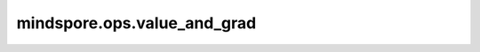 mindspore.ops.value_and_grad
============================

.. py:function:: mindspore.ops.value_and_grad(fn, grad_position=0, weights=None, has_aux=False)

    生成求导函数，用于计算给定函数的正向计算结果和梯度。

    函数求导包含以下三种场景：

    1. 对输入求导，此时 `grad_position` 非None，而 `weights` 是None;
    2. 对网络变量求导，此时 `grad_position` 是None，而 `weights` 非None;
    3. 同时对输入和网络变量求导，此时 `grad_position` 和 `weights` 都非None。

    参数：
        - **fn** (Union[Cell, Function]) - 待求导的函数或网络。
        - **grad_position** (Union[NoneType, int, tuple[int]]) - 指定求导输入位置的索引。若为int类型，表示对单个输入求导；若为tuple类型，表示对tuple内索引的位置求导，其中索引从0开始；若是None，表示不对输入求导，这种场景下， `weights` 非None。默认值：0。
        - **weights** (Union[ParameterTuple, Parameter, list[Parameter]]) - 训练网络中需要返回梯度的网络变量。一般可通过 `weights = net.trainable_params()` 获取。默认值：None。
        - **has_aux** (bool) - 是否返回辅助参数的标志。若为True， `fn` 输出数量必须超过一个，其中只有 `fn` 第一个输出参与求导，其他输出值将直接返回。默认值：False。

    返回：
        Function，用于计算给定函数的梯度的求导函数。例如 `out1, out2 = fn(*args)` ，梯度函数将返回 `((out1, out2), gradient)` 形式的结果, 其中 `out2` 不参与求导。

    异常：
        - **ValueError** - 入参 `grad_position` 和 `weights` 同时为None。
        - **TypeError** - 入参类型不符合要求。
